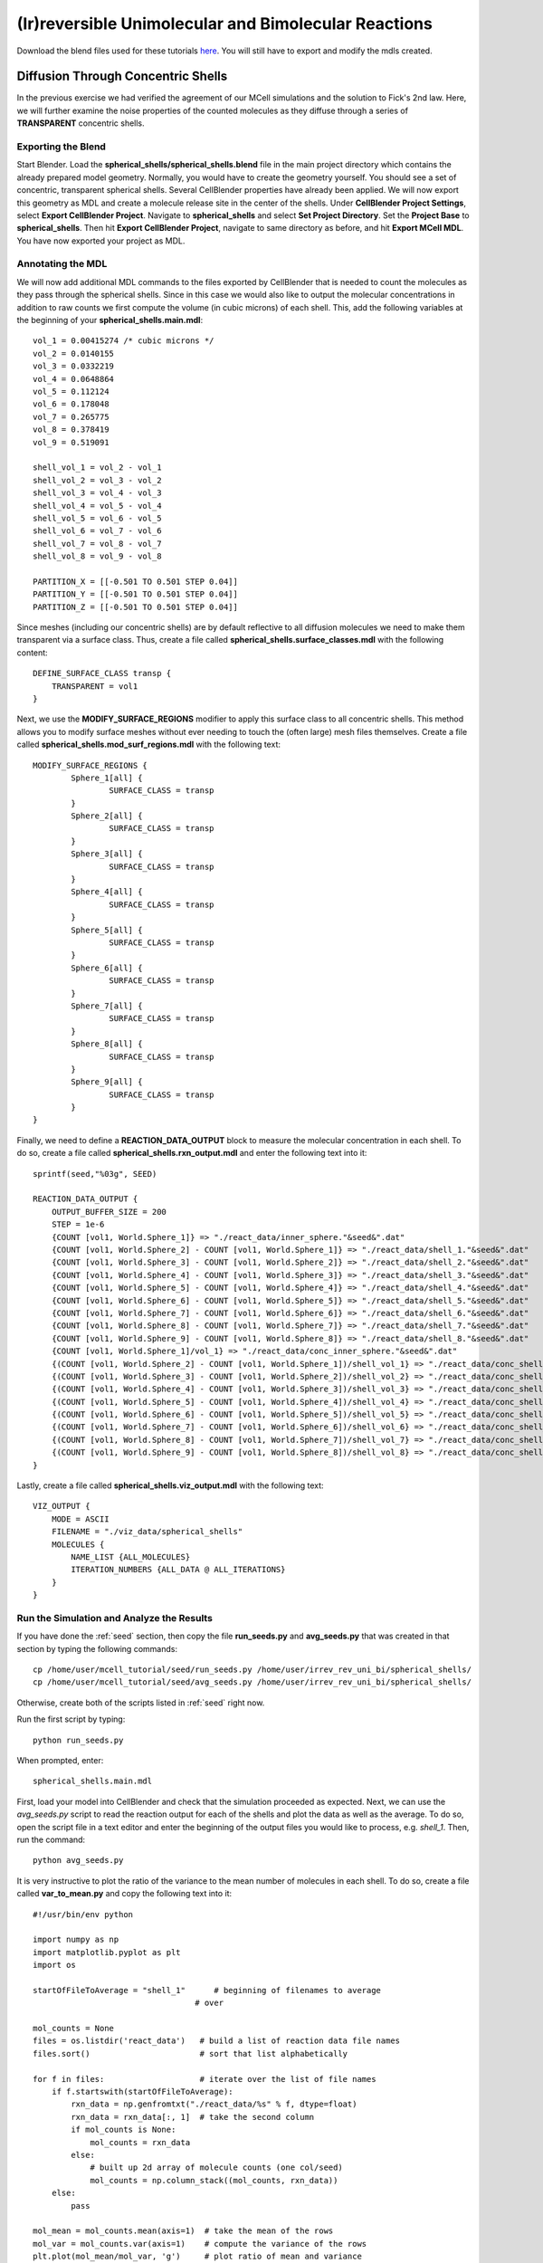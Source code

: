 *****************************************************
(Ir)reversible Unimolecular and Bimolecular Reactions
*****************************************************

Download the blend files used for these tutorials here_. You will still 
have to export and modify the mdls created.

.. _here: https://www.mcell.psc.edu/download/files/irrev_rev_uni_bi.tgz

Diffusion Through Concentric Shells
=====================================================

In the previous exercise we had verified the agreement of our 
MCell simulations and the solution to Fick's 2nd law. Here, we will
further examine the noise properties of the counted molecules as they
diffuse through a series of **TRANSPARENT** concentric shells.


Exporting the Blend
-----------------------------------------------------

Start Blender. Load the **spherical_shells/spherical_shells.blend** file 
in the main project directory which contains the already prepared
model geometry. Normally, you would have to create the geometry yourself. 
You should see a set of concentric, transparent spherical shells. Several 
CellBlender properties have already been applied. We will now export this 
geometry as MDL and create a molecule release site in the center of the 
shells. Under **CellBlender Project Settings**, select 
**Export CellBlender Project**. Navigate to **spherical_shells** and 
select **Set Project Directory**. Set the **Project Base** to 
**spherical_shells**. Then hit **Export CellBlender Project**, navigate to 
same directory as before, and hit **Export MCell MDL**.  You have now
exported your project as MDL.


Annotating the MDL
-----------------------------------------------------

We will now add additional MDL commands to the files exported by CellBlender 
that is needed to count the molecules as they pass through the spherical
shells. Since in this case we would also like to output the molecular 
concentrations in addition to raw counts we first compute the volume 
(in cubic microns) of each shell. This, add the following variables at 
the beginning of your **spherical_shells.main.mdl**::

    vol_1 = 0.00415274 /* cubic microns */
    vol_2 = 0.0140155
    vol_3 = 0.0332219
    vol_4 = 0.0648864
    vol_5 = 0.112124
    vol_6 = 0.178048
    vol_7 = 0.265775
    vol_8 = 0.378419
    vol_9 = 0.519091

    shell_vol_1 = vol_2 - vol_1
    shell_vol_2 = vol_3 - vol_2
    shell_vol_3 = vol_4 - vol_3
    shell_vol_4 = vol_5 - vol_4
    shell_vol_5 = vol_6 - vol_5
    shell_vol_6 = vol_7 - vol_6
    shell_vol_7 = vol_8 - vol_7
    shell_vol_8 = vol_9 - vol_8

    PARTITION_X = [[-0.501 TO 0.501 STEP 0.04]]
    PARTITION_Y = [[-0.501 TO 0.501 STEP 0.04]]
    PARTITION_Z = [[-0.501 TO 0.501 STEP 0.04]]


Since meshes (including our concentric shells) are by default reflective to
all diffusion molecules we need to make them transparent via a surface
class. Thus, create a file called **spherical_shells.surface_classes.mdl** 
with the following content::

    DEFINE_SURFACE_CLASS transp {
        TRANSPARENT = vol1
    }

Next, we use the **MODIFY_SURFACE_REGIONS** modifier to apply this surface
class to all concentric shells. This method allows you to modify surface
meshes without ever needing to touch the (often large) mesh files themselves.
Create a file called **spherical_shells.mod_surf_regions.mdl** with the following text::

    MODIFY_SURFACE_REGIONS {
            Sphere_1[all] {
                    SURFACE_CLASS = transp
            }
            Sphere_2[all] {
                    SURFACE_CLASS = transp
            }
            Sphere_3[all] {
                    SURFACE_CLASS = transp
            }
            Sphere_4[all] {
                    SURFACE_CLASS = transp
            }
            Sphere_5[all] {
                    SURFACE_CLASS = transp
            }
            Sphere_6[all] {
                    SURFACE_CLASS = transp
            }
            Sphere_7[all] {
                    SURFACE_CLASS = transp
            }
            Sphere_8[all] {
                    SURFACE_CLASS = transp
            }
            Sphere_9[all] {
                    SURFACE_CLASS = transp
            }
    }

Finally, we need to define a **REACTION_DATA_OUTPUT** block to measure the
molecular concentration in each shell. To do so, create a file called 
**spherical_shells.rxn_output.mdl** and enter the following text into it::

    sprintf(seed,"%03g", SEED)

    REACTION_DATA_OUTPUT {
        OUTPUT_BUFFER_SIZE = 200
        STEP = 1e-6
        {COUNT [vol1, World.Sphere_1]} => "./react_data/inner_sphere."&seed&".dat"
        {COUNT [vol1, World.Sphere_2] - COUNT [vol1, World.Sphere_1]} => "./react_data/shell_1."&seed&".dat"
        {COUNT [vol1, World.Sphere_3] - COUNT [vol1, World.Sphere_2]} => "./react_data/shell_2."&seed&".dat"
        {COUNT [vol1, World.Sphere_4] - COUNT [vol1, World.Sphere_3]} => "./react_data/shell_3."&seed&".dat"
        {COUNT [vol1, World.Sphere_5] - COUNT [vol1, World.Sphere_4]} => "./react_data/shell_4."&seed&".dat"
        {COUNT [vol1, World.Sphere_6] - COUNT [vol1, World.Sphere_5]} => "./react_data/shell_5."&seed&".dat"
        {COUNT [vol1, World.Sphere_7] - COUNT [vol1, World.Sphere_6]} => "./react_data/shell_6."&seed&".dat"
        {COUNT [vol1, World.Sphere_8] - COUNT [vol1, World.Sphere_7]} => "./react_data/shell_7."&seed&".dat"
        {COUNT [vol1, World.Sphere_9] - COUNT [vol1, World.Sphere_8]} => "./react_data/shell_8."&seed&".dat"
        {COUNT [vol1, World.Sphere_1]/vol_1} => "./react_data/conc_inner_sphere."&seed&".dat"
        {(COUNT [vol1, World.Sphere_2] - COUNT [vol1, World.Sphere_1])/shell_vol_1} => "./react_data/conc_shell_1."&seed&".dat"
        {(COUNT [vol1, World.Sphere_3] - COUNT [vol1, World.Sphere_2])/shell_vol_2} => "./react_data/conc_shell_2."&seed&".dat"
        {(COUNT [vol1, World.Sphere_4] - COUNT [vol1, World.Sphere_3])/shell_vol_3} => "./react_data/conc_shell_3."&seed&".dat"
        {(COUNT [vol1, World.Sphere_5] - COUNT [vol1, World.Sphere_4])/shell_vol_4} => "./react_data/conc_shell_4."&seed&".dat"
        {(COUNT [vol1, World.Sphere_6] - COUNT [vol1, World.Sphere_5])/shell_vol_5} => "./react_data/conc_shell_5."&seed&".dat"
        {(COUNT [vol1, World.Sphere_7] - COUNT [vol1, World.Sphere_6])/shell_vol_6} => "./react_data/conc_shell_6."&seed&".dat"
        {(COUNT [vol1, World.Sphere_8] - COUNT [vol1, World.Sphere_7])/shell_vol_7} => "./react_data/conc_shell_7."&seed&".dat"
        {(COUNT [vol1, World.Sphere_9] - COUNT [vol1, World.Sphere_8])/shell_vol_8} => "./react_data/conc_shell_8."&seed&".dat"
    }

Lastly, create a file called **spherical_shells.viz_output.mdl** with the following text::

    VIZ_OUTPUT {
        MODE = ASCII
        FILENAME = "./viz_data/spherical_shells"
        MOLECULES {
            NAME_LIST {ALL_MOLECULES}
            ITERATION_NUMBERS {ALL_DATA @ ALL_ITERATIONS}
        }   
    }

Run the Simulation and Analyze the Results
-----------------------------------------------------

If you have done the :ref:`seed` section, then copy the file **run_seeds.py** and **avg_seeds.py** that was created in that section by typing the following commands::

    cp /home/user/mcell_tutorial/seed/run_seeds.py /home/user/irrev_rev_uni_bi/spherical_shells/
    cp /home/user/mcell_tutorial/seed/avg_seeds.py /home/user/irrev_rev_uni_bi/spherical_shells/

Otherwise, create both of the scripts listed in :ref:`seed` right now.

Run the first script by typing::

    python run_seeds.py

When prompted, enter::

    spherical_shells.main.mdl

First, load your model into CellBlender and check that the simulation
proceeded as expected. Next, we can use the *avg_seeds.py* script to 
read the reaction output for each of the shells and plot the data as 
well as the average. To
do so, open the script file in a text editor and enter the beginning
of the output files you would like to process, e.g. *shell_1*.
Then, run the command::

    python avg_seeds.py

It is very instructive to plot the ratio of the variance to the mean
number of molecules in each shell. To do so, create a file called 
**var_to_mean.py** and copy the following text into it::

    #!/usr/bin/env python

    import numpy as np
    import matplotlib.pyplot as plt
    import os

    startOfFileToAverage = "shell_1"      # beginning of filenames to average
                                      # over

    mol_counts = None
    files = os.listdir('react_data')   # build a list of reaction data file names
    files.sort()                       # sort that list alphabetically

    for f in files:                    # iterate over the list of file names
        if f.startswith(startOfFileToAverage):
            rxn_data = np.genfromtxt("./react_data/%s" % f, dtype=float)
            rxn_data = rxn_data[:, 1]  # take the second column
            if mol_counts is None:
                mol_counts = rxn_data
            else:
                # built up 2d array of molecule counts (one col/seed)
                mol_counts = np.column_stack((mol_counts, rxn_data))
        else:
            pass

    mol_mean = mol_counts.mean(axis=1)  # take the mean of the rows
    mol_var = mol_counts.var(axis=1)    # compute the variance of the rows
    plt.plot(mol_mean/mol_var, 'g')     # plot ratio of mean and variance
    plt.show()

Observe the fluctuations in the ratio. What would you expect to see
if you increase the number of MCell seeds to average over? Run a 
new set of simulations to confirm your expectation.


Sampling Box
=====================================================

In this tutorial we will examine the correlation of average number of
molecules and their fluctuations. To do so, we will use a fixed size
box which is reflective to all molecules and which contains and a smaller 
transparent box. Molecules will freely diffuse within the two boxes but
can not leave the larger one. Initially, the smaller box will be nested
very closely (almost indistinguishably so in CellBlender) within the larger 
box and we will then decrease its size stepwise to examine the fluctuations 
in molecule numbers.

Exporting the Blend
-----------------------------------------------------

Start Blender. Load the **sampling_box/sampling_box.blend** file in the main 
project directory. You should see two boxes, one nested very closely inside 
of another. Several CellBlender properties have already been applied. We will now export these mdls and make a few small modifications. Under 
**CellBlender Project Settings**, select **Export CellBlender Project**. 
Navigate to **sampling_boxes** and select **Set Project Directory**. Set the 
**Project Base** to **sampling_boxes**. 
Then hit **Export CellBlender Project**, 
navigate to same directory as before, and hit **Export MCell MDL**.

Annotating the MDL
-----------------------------------------------------

Add the following to the beginning of **sampling_box.main.mdl**::

    box_volume = 0.05 // cubic microns, volume of the large box 
                      // used to contain the A molecules 
    side_length = box_volume^(1/3)
    half_length = side_length/2.0

    PARTITION_X = [[-1.001*half_length TO 1.001*half_length STEP 0.04]]
    PARTITION_Y = [[-1.001*half_length TO 1.001*half_length STEP 0.04]]
    PARTITION_Z = [[-1.001*half_length TO 1.001*half_length STEP 0.04]]

Next, we create a surface class that will be used to render the inner
box transparent to *vol1* molecules. Create a file called 
**sampling_box.surface_classes.mdl** and paste the following text into it::

    DEFINE_SURFACE_CLASS transp {
       TRANSPARENT = vol1
    }

We can apply this surface class to the sampling box via a 
**MODIFY_SURFACE_REGIONS** block. Create a file called 
**sampling_box.mod_surf_regions.mdl** with the following text::

    MODIFY_SURFACE_REGIONS {
            sampling_box[all] {
                    SURFACE_CLASS = transp
            }
    }

Next, let's output the counts of volume molecules in the large and
sampling boxes. To do so create a file called 
**sampling_box.rxn_output.mdl** like this::

    REACTION_DATA_OUTPUT {
       OUTPUT_BUFFER_SIZE = 1000  
       STEP = 1e-6 
       {COUNT [vol1, WORLD]} => "./react_data/vol1.dat"
       {COUNT [vol1, Scene.sampling_box]} => "./react_data/vol1_sampled.dat"
    }

Lastly, we output visualization data for display in CellBlender. Thus,
create a file called **sampling_box.viz_output.mdl** with the following text::

    VIZ_OUTPUT {
        MODE = ASCII
        FILENAME = "./viz_data/sampling_box"
        MOLECULES {
            NAME_LIST {ALL_MOLECULES}
            ITERATION_NUMBERS {ALL_DATA @ ALL_ITERATIONS}
        }   
    }

Run the Simulation and Analyze the Results
-----------------------------------------------------

Run the simulation by typing the following command::

    mcell sampling_box.main.mdl

As usual, always look at your simulation first in CellBlender to make
sure everything went as expected. Then, create a file called 
**mean_and_var.py** and copy the following text into it::

    #!/usr/bin/env python

    import numpy as np
    import matplotlib.pyplot as plt
    import os

    largeBoxName= "vol1.dat"      # beginning of filenames to average
    samplingBoxName = "vol1_sampled.dat"

    # parse counts in large box, analyze, and print
    largeData = np.genfromtxt("./react_data/%s" % largeBoxName, dtype=float)
    largeDataCount = largeData[:, 1]
    largeDataMean = largeDataCount.mean()
    largeDataStd = largeDataCount.std()

    plt.plot(largeDataCount, 'k')
    print("Molecule count in large box: mean %f    std %f   CV %f" %
          (largeDataMean, largeDataStd, largeDataStd/largeDataMean))

    # parse counts in large box, analyze, and print
    samplingData = np.genfromtxt("./react_data/%s" % samplingBoxName, dtype=float)
    samplingDataCount = samplingData[:, 1]
    samplingDataMean = samplingDataCount.mean()
    samplingDataStd = samplingDataCount.std()

    plt.plot(samplingDataCount, 'b')
    print("Molecule count in sampling box: mean %f    std %f   CV %f" %
          (samplingDataMean, samplingDataStd, samplingDataStd/samplingDataMean))

    # show the plot
    plt.show()

Run the file by entering the following command::

    python mean_and_var.py

This script will give you the mean, standard deviation and coefficient
of variation (CV) for the number of molecules in each box. It will also
plot the molecule count as a function of time. Now, decrease the size of 
the inner box relative to the outer box in CellBlender, export the new
geometry (make sure to do this in a different directory or move the
previous files out of the way) and rerun the simulation. 
Do this repeatedly and note how the mean, standard deviation and
CV values change. 


Irreversible Unimolecular Reaction
=====================================================

In this section you will run a number of fairly simple unimolecular
reaction examples and confirm that the results obtained using MCell
simulations meet our expectation. At the same time your will learn
about simple reaction kinetics.


Steady State 
-----------------------------------------------------

We will now simulate an irreversible unimolecular reaction A 
:math:`\rightarrow` B with rate constant k1 under steady state conditions
(how can this be achieved in an MCell simulation?). Molecules of A are 
initially distributed at random within a reflective box. The simulation is 
run under steady state conditions. 

Start Blender. Load the **irrev_uni/steady_state/irrev_uni_steady.blend** 
file. Several CellBlender properties have already been applied. We will 
now export these mdls. Under **CellBlender Project Settings**, select 
**Export CellBlender Project**. Navigate to **irrev_uni/steady_state** and 
select **Set Project Directory**. Set the **Project Base** to 
**irrev_uni_steady**. Then hit **Export CellBlender Project**, navigate to 
same directory as before, and hit **Export MCell MDL**.

Since we have defined molecules and reactions in CellBlender (take a look) 
there will be corresponding MDL files. Take a look at them and understand
what is happening.

Add the following text to the beginning of **irrev_uni_steady.main.mdl**::

    box_volume = 0.05 /* cubic microns, volume of the box used to contain the A and B molecules */
    box_volume_liters = box_volume * 1e-15 /* convert from cubic microns to liters */
    Na = 6.022e23 /* Avogadro's number, molecules per mole */

    side_length = box_volume^(1/3)
    half_length = side_length/2.0
    partition = half_length*0.999

    PARTITION_X = [-partition, partition]
    PARTITION_Y = [-partition, partition]
    PARTITION_Z = [-partition, partition]

Again we need to define reaction and visualization output statement blocks
as MDL. Thus, create a file callled **irrev_uni_steady.rxn_output.mdl** and 
copy this text into it::

    REACTION_DATA_OUTPUT {
       OUTPUT_BUFFER_SIZE = 1000  
       STEP = 1e-5 
       {COUNT [A, WORLD]} => "./react_data/A.dat"
       {COUNT [B, WORLD]} => "./react_data/B.dat"
       {COUNT [B, WORLD]/Na/box_volume_liters} => "./react_data/conc_B.dat"
    }

Lastly, create a file called **irrev_uni_steady.viz_output.mdl** with the following text::

    VIZ_OUTPUT {
        MODE = ASCII
        FILENAME = "./viz_data/irrev_uni_steady"
        MOLECULES {
            NAME_LIST {ALL_MOLECULES}
            ITERATION_NUMBERS {ALL_DATA @ ALL_ITERATIONS}
        }   
    }

Run the simulation by typing the following command::

    mcell irrev_uni_steady.main.mdl

Next, plot the reaction data results for the number and concentration of B 
molecules as a function of time. Fit your results for the production of B 
and compare the obtained reaction rate to the expected value. Increase the 
initial concentration of A, rerun the simulation and again fit the results. 
Do the results match your expectations? You can use the following python
script for your fitting (pick any name you like)::

    #!/usr/bin/env python

    import numpy as np
    import matplotlib.pyplot as plt
    import os

    dataName = "conc_B.dat" 

    # parse counts of B
    data = np.genfromtxt("./react_data/%s" %dataName, dtype=float)
    dataX = data[:, 0]   # time values
    dataY = data[:, 1]   # concentration

    # plot the raw data
    plt.plot(dataX, dataY, 'k', label="Raw Data")

    # do a linear fit to the data and determine the slope and
    # intersection with the y-axis
    A = np.vstack([dataX, np.ones(len(dataX))]).T
    m, c = np.linalg.lstsq(A, dataY)[0]

    # plot the fit
    plt.plot(dataX, m*dataX + c, label="Fitted Graph")

    # print results
    print("Linear Fitting Results (y = m*x +c): m = %e   c = %e" % (m,c))

    # show the plot
    plt.legend()
    plt.show()

Non-Steady State 
-----------------------------------------------------

Now that we have examined the steady state case let's look
at the non-steady state case, i.e., the irreversible reaction 
A :math:`\rightarrow` B under non-steady-state conditions. The
steps we'll follow are similar to the previous example so we
will go through them quickly.

Start Blender. Load the **irrev_uni_nonsteady_state.blend** file in the 
**irrev_uni_nonsteady_state** directory. Several CellBlender properties have 
already been applied. We will now export these mdls. Under 
**CellBlender Project Settings**, select **Export CellBlender Project**. 
Navigate to **irrev_uni/nonsteady_state** and select 
**Set Project Directory**. Set the **Project Base** to 
**irrev_uni_nonsteady**. Then hit **Export CellBlender Project**, navigate 
to same directory as before, and hit **Export MCell MDL**.


Open **irrev_uni_nonsteady.main.mdl** and add in the following text at the top of the mdl::

    box_volume = 0.05 /* cubic microns, volume of the box used to contain the A and B molecules */
    box_volume_liters = box_volume * 1e-15 /* convert from cubic microns to liters */
    Na = 6.022e23 /* Avogadro's number, molecules per mole */

    side_length = box_volume^(1/3)
    half_length = side_length/2.0

    partition = half_length*0.999

    PARTITION_X = [-partition, partition]
    PARTITION_Y = [-partition, partition]
    PARTITION_Z = [-partition, partition]

Next create a file callled **irrev_uni_nonsteady.rxn_output.mdl** and copy this text into it::

    REACTION_DATA_OUTPUT {
       OUTPUT_BUFFER_SIZE = 1000  
       STEP = 1e-5
       {COUNT [A, WORLD]} => "./reaction_data/A.dat"
       {COUNT [A, WORLD]/Na/box_volume_liters} => "./react_data/conc_A.dat"
       {COUNT [B, WORLD]} => "./reaction_data/B.dat"
       {COUNT [B, WORLD]/Na/box_volume_liters} => "./react_data/conc_B.dat"
    }

Lastly, create a file called **irrev_uni_nonsteady.viz_output.mdl** with the following text::

    VIZ_OUTPUT {
        MODE = ASCII
        FILENAME = "./viz_data/main"
        MOLECULES {
            NAME_LIST {ALL_MOLECULES}
            ITERATION_NUMBERS {ALL_DATA @ ALL_ITERATIONS}
        }   
    }

Run the simulation by typing the following command::

    mcell irrev_uni_steady.main.mdl

Plot the reaction data results for the number and concentration of A and B 
molecules as a function of time. To plot the data, you can use the very handy *gnuplot* tool. Start gnuplot by typing into your terminal::

        % gnuplot

Then plot the data for A and B by typing::

        gnuplot> plot "react_data/conc_A.dat", "react_data/conc_B.dat" 


Next, fit your results for the decay of A (what functional dependence do 
you expect?) and compare the obtained value of k1 to the input value. 
The following script does this - do you understand what is happening?::

    #!/usr/bin/env python

    import numpy as np
    import math
    import matplotlib.pyplot as plt
    import os

    dataName = "conc_A.dat"

    # parse counts of B
    data = np.genfromtxt("./react_data/%s" %dataName, dtype=float)
    dataX = data[:, 0]   # time values
    dataY = np.log(data[:, 1])   # concentration

    # plot the raw data
    plt.plot(dataX, dataY, 'k', label="Raw Data")

    # do a linear fit to the data and determine the slope and
    # intersection with the y-axis
    A = np.vstack([dataX, np.ones(len(dataX))]).T
    m, c = np.linalg.lstsq(A, dataY)[0]

    # plot the fit
    plt.plot(dataX, m*dataX + c, label="Fitted Graph")

    # print results
    print("Linear Fitting Results (y = m*x +c): m = %e   c = %e" % (m,c))

    # show the plot
    plt.legend()
    plt.show()


Reversible Unimolecular Reaction
=====================================================

Continuing with our study of simple reaction kinetics using
MCell we will not study reversible uni-molecular reactions,
both under equilibrium conditions.

Non-Equilibrium 
-----------------------------------------------------

Here we will simulate the reversible reaction A :math:`\leftrightarrow` B 
with rate constants k1 and k2 starting from non-equilibrium initial 
conditions (only A present at time 0).

Start Blender. Load the **rev_uni_nonequil.blend** file in the **rev_uni/nonequil** directory. Several CellBlender properties have already been applied. We will now export these mdls. Under **CellBlender Project Settings**, select **Export CellBlender Project**. Navigate to **rev_uni/nonequil** and select **Set Project Directory**. Set the **Project Base** to **rev_uni_nonequil**. Then hit **Export CellBlender Project**, navigate to same directory as before, and hit **Export MCell MDL**.

Open **rev_uni_nonequil.main.mdl** and add in the following text at the top of the mdl::

    fractional_concentration_of_A = 0.1
    fractional_concentration_of_B = 1.0 - fractional_concentration_of_A
    total_concentration = 1e-5 /* moles per liter; summed concentrations of A and B */
    k1_plus_k2 = 100 /* per second, sum of rate constants for conversion of A to B and B to A */
    k1 = fractional_concentration_of_B * k1_plus_k2  /* per second, rate constant for conversion of A to B */
    k2 = k1_plus_k2 - k1 /* per second, rate constant for conversion of B to A */
    concentration_of_A = fractional_concentration_of_A * total_concentration /* moles per liter, concentration of molecule A in the box */
    concentration_of_B = total_concentration - concentration_of_A /* moles per liter, concentration of molecule A in the box */
    box_volume = 0.05 /* cubic microns, volume of the box used to contain the A and B molecules */
    box_volume_liters = box_volume * 1e-15 /* convert from cubic microns to liters */
    Na = 6.022e23 /* Avogadro's number, molecules per mole */
    side_length = box_volume^(1/3)
    half_length = side_length/2.0
    partition = half_length*0.999

    PARTITION_X = [-partition, partition]
    PARTITION_Y = [-partition, partition]
    PARTITION_Z = [-partition, partition]

Modify **rev_uni_nonequil.reactions.mdl** like this::

    DEFINE_REACTIONS {
       A -> B [k1]
       B -> A [k2]
    }

Now, create a file called **rev_uni_nonequil.viz_output.mdl** with the following text::

    VIZ_OUTPUT {
       MODE = ASCII
       FILENAME = "./viz_data/rev_uni_nonequil"
       MOLECULES {
          NAME_LIST {ALL_MOLECULES}
          ITERATION_NUMBERS {ALL_DATA @ [[0 TO 100000 STEP 1000]]}
       }
    }

Next, create a file callled **rev_uni_nonequil.rxn_output.mdl** and copy this text into it::

    REACTION_DATA_OUTPUT {
       OUTPUT_BUFFER_SIZE = 1000  
       STEP = 1e-5
       {COUNT [A, WORLD]} => "./react_data/A.dat"
       {COUNT [A, WORLD]/Na/box_volume_liters} => "./react_data/conc_A.dat"
       {COUNT [B, WORLD]} => "./react_data/B.dat"
       {COUNT [B, WORLD]/Na/box_volume_liters} => "./react_data/conc_B.dat"
    }

Run the simulation by typing the following command::

    mcell rev_uni_nonequil.main.mdl

Visualize your simulation in CellBlender and make sure all is well.
By coloring A and B differently you can follow the production of
B (and decay of A) as a function of time. 
Plot the concentrations of A and B with gnuplot 
as shown above. Write a python script to determine the asymptotic 
concentrations of A and B. How is their ratio related to the one 
of *k1* and *k2*.


Equilibrium 
-----------------------------------------------------

Now we will simulate the reversible reaction A :math:`\leftrightarrow` B starting from equilibrium conditions, i.e., under conditions where the average fractional amounts of A and B will remain constant. 

Start Blender. Load the **rev_uni_equil.blend** file in the **rev_uni/equil** directory. Several CellBlender properties have already been applied. We will now export these mdls. Under **CellBlender Project Settings**, select **Export CellBlender Project**. Navigate to **rev_uni/equil** and select **Set Project Directory**. Set the **Project Base** to **rev_uni_equil**. Then hit **Export CellBlender Project**, navigate to same directory as before, and hit **Export MCell MDL**.


Open **rev_uni_equil.main.mdl** and add in the following text at the top of the mdl::

    fractional_concentration_of_A = 0.1
    fractional_concentration_of_B = 1.0 - fractional_concentration_of_A
    total_concentration = 1e-5 /* moles per liter; summed concentrations of A and B */
    k1_plus_k2 = 100 /* per second, sum of rate constants for conversion of A to B and B to A */
    k1 = fractional_concentration_of_B * k1_plus_k2  /* per second, rate constant for conversion of A to B */
    k2 = k1_plus_k2 - k1 /* per second, rate constant for conversion of B to A */
    concentration_of_A = fractional_concentration_of_A * total_concentration /* moles per liter, concentration of molecule A in the box */
    concentration_of_B = total_concentration - concentration_of_A /* moles per liter, concentration of molecule A in the box */
    box_volume = 0.05 /* cubic microns, volume of the box used to contain the A and B molecules */
    box_volume_liters = box_volume * 1e-15 /* convert from cubic microns to liters */
    Na = 6.022e23 /* Avogadro's number, molecules per mole */
    side_length = box_volume^(1/3)
    half_length = side_length/2.0
    partition = half_length*0.999

    PARTITION_X = [-partition, partition]
    PARTITION_Y = [-partition, partition]
    PARTITION_Z = [-partition, partition]

Now, create a file called **rev_uni_nonequil.viz_output.mdl** with the following text::

    VIZ_OUTPUT {
       MODE = ASCII
       FILENAME = "./viz_data/rev_uni_nonequil"
       MOLECULES {
          NAME_LIST {ALL_MOLECULES}
          ITERATION_NUMBERS {ALL_DATA @ [[0 TO 100000 STEP 1000]]}
       }
    }

Next, create a file callled **rev_uni_nonequil.rxn_output.mdl** and copy this text into it::

    REACTION_DATA_OUTPUT {
       OUTPUT_BUFFER_SIZE = 1000  
       STEP = 1e-5
       {COUNT [A, WORLD]} => "./reaction_data/A.dat"
       {COUNT [A, WORLD]/Na/box_volume_liters} => "./reaction_data/conc_A.dat"
       {COUNT [B, WORLD]} => "./reaction_data/B.dat"
       {COUNT [B, WORLD]/Na/box_volume_liters} => "./reaction_data/conc_B.dat"
    }

Run the simulation by typing the following command::

    mcell rev_uni_equil.main.mdl

Use the statistics utility program to obtain the variance for the number of B molecules. Rerun the simulation while varying the fractional amounts of A and B. In each case determine the variance for B, and plot the resulting values as a function of fractional amount of B.

Irreverisble Bimolecular Reaction
=====================================================

Steady State 
-----------------------------------------------------

We will now simulate an irreversible bimolecular reaction A + R :math:`\rightarrow` AR with rate constant k1. Molecules of A and R are initially distributed at random within a reflective box. The simulation is run under steady state conditions.

Start Blender. Load the **irrev_bi_steady.blend** file in the **irrev_bi_steady** directory. Several CellBlender properties have already been applied. We will now export these mdls. Under **CellBlender Project Settings**, select **Export CellBlender Project**. Navigate to **irrev_bi/steady** and select **Set Project Directory**. Set the **Project Base** to **irrev_bi_steady**. Then hit **Export CellBlender Project**, navigate to same directory as before, and hit **Export MCell MDL**.

Open **irrev_bi_steady.main.mdl** and add in the following text at the top of the mdl::
    
    box_volume = 0.05 /* cubic microns, volume of the box used to contain the A and B molecules */
    diffusion_coefficient = 1e-6 /* cm^2 per second, diffusion coefficient used for molecules of A and R */
    box_volume_liters = box_volume * 1e-15 /* convert from cubic microns to liters */
    Na = 6.022e23 /* Avogadro's number, molecules per mole */
    side_length = box_volume^(1/3)
    half_length = side_length/2.0
    partition = half_length*0.999

    PARTITION_X = [-partition, partition]
    PARTITION_Y = [-partition, partition]
    PARTITION_Z = [-partition, partition]

Now, create a file called **irrev_bi_steady.viz_output.mdl** with the following text::

    VIZ_OUTPUT {
       MODE = ASCII
       FILENAME = "./viz_data/irrev_bi_steady"
       MOLECULES {
          NAME_LIST {ALL_MOLECULES}
          ITERATION_NUMBERS {ALL_DATA @ [[0 TO 5000 STEP 100]]}
       }
    }

Next, create a file callled **irrev_bi_steady.rxn_output.mdl** and copy this text into it::

    REACTION_DATA_OUTPUT {
       OUTPUT_BUFFER_SIZE = 1000  
       STEP = 1e-5
       {COUNT [A, WORLD]} => "./reaction_data/A.dat"
       {COUNT [A, WORLD]/Na/box_volume_liters} => "./reaction_data/conc_A.dat"
       {COUNT [R, WORLD]} => "./reaction_data/R.dat"
       {COUNT [R, WORLD]/Na/box_volume_liters} => "./reaction_data/conc_R.dat"
       {COUNT [AR, WORLD]} => "./reaction_data/AR.dat"
       {COUNT [AR, WORLD]/Na/box_volume_liters} => "./reaction_data/conc_AR.dat"
    }

Run the simulation by typing the following command::

    mcell irrev_bi_steady.main.mdl

Plot the reaction data results for the number and concentration of AR molecules as a function of time. Fit your results for the production of AR and compare the obtained reaction rate to the expected value. Increase the initial concentration of A and/or R, rerun the simulation and again fit the results. How does the obtained rate now compare to the expected rate?

Non-Steady State 
-----------------------------------------------------

Now, we'll simulate the irreversible reaction A + R :math:`\rightarrow` AR under non-steady-state conditions.

Start Blender. Load the **irrev_bi_nonsteady.blend** file in the **irrev_bi_nonsteady** directory. Several CellBlender properties have already been applied. We will now export these mdls. Under **CellBlender Project Settings**, select **Export CellBlender Project**. Navigate to **irrev_bi/nonsteady** and select **Set Project Directory**. Set the **Project Base** to **irrev_bi_nonsteady**. Then hit **Export CellBlender Project**, navigate to same directory as before, and hit **Export MCell MDL**.

Open **irrev_bi_nonsteady.main.mdl** and add in the following text at the top of the mdl::
    
    box_volume = 0.05 /* cubic microns, volume of the box used to contain the A and B molecules */
    diffusion_coefficient = 1e-6 /* cm^2 per second, diffusion coefficient used for molecules of A and R */
    box_volume_liters = box_volume * 1e-15 /* convert from cubic microns to liters */
    Na = 6.022e23 /* Avogadro's number, molecules per mole */
    side_length = box_volume^(1/3)
    half_length = side_length/2.0
    partition = half_length*0.999

    PARTITION_X = [-partition, partition]
    PARTITION_Y = [-partition, partition]
    PARTITION_Z = [-partition, partition]

Now, create a file called **irrev_bi_nonsteady.viz_output.mdl** with the following text::

    VIZ_OUTPUT {
       MODE = ASCII
       FILENAME = "./viz_data/irrev_bi_nonsteady"
       MOLECULES {
          NAME_LIST {ALL_MOLECULES}
          ITERATION_NUMBERS {ALL_DATA @ [[0 TO 5000 STEP 100]]}
       }
    }

Next, create a file callled **irrev_bi_nonsteady.rxn_output.mdl** and copy this text into it::

    REACTION_DATA_OUTPUT {
       OUTPUT_BUFFER_SIZE = 1000  
       STEP = 1e-5
       {COUNT [A, WORLD]} => "./reaction_data/A.dat"
       {COUNT [A, WORLD]/Na/box_volume_liters} => "./reaction_data/conc_A.dat"
       {COUNT [R, WORLD]} => "./reaction_data/R.dat"
       {COUNT [R, WORLD]/Na/box_volume_liters} => "./reaction_data/conc_R.dat"
       {COUNT [AR, WORLD]} => "./reaction_data/AR.dat"
       {COUNT [AR, WORLD]/Na/box_volume_liters} => "./reaction_data/conc_AR.dat"
    }

Run the simulation by typing the following command::

    mcell irrev_bi_nonsteady.main.mdl

Plot the reaction data results for the number and concentration of A, R, and AR molecules as a function of time.

Reverisble Bimolecular Reaction
=====================================================

Non-Equilibrium 
-----------------------------------------------------

Next, we will simulate the reversible bimolecular reaction A + R :math:`\leftrightarrow` AR with rate constants k1 and k2 starting from non-equilibrium initial conditions (only A and R present at time 0).

Start Blender. Load the **rev_bimol_nonequil.blend** file in the **rev_bimol_nonequil** directory. Several CellBlender properties have already been applied. We will now export these mdls. Under **CellBlender Project Settings**, select **Export CellBlender Project**. Navigate to **rev_bi/nonequil** and select **Set Project Directory**. Set the **Project Base** to **rev_bi_nonequil**. Then hit **Export CellBlender Project**, navigate to same directory as before, and hit **Export MCell MDL**.

Open **rev_bi_nonequil.main.mdl** and add in the following text at the top of the mdl::
    box_volume = 0.05 /* cubic microns, volume of the box used to contain the A and R molecules */
    box_volume_liters = box_volume * 1e-15 /* convert from cubic microns to liters */
    Na = 6.022e23 /* Avogadro's number, molecules per mole */
    side_length = box_volume^(1/3)
    half_length = side_length/2.0
    partition = half_length*0.999

    PARTITION_X = [-partition, partition]
    PARTITION_Y = [-partition, partition]
    PARTITION_Z = [-partition, partition]
  
Now, create a file called **rev_bi_nonequil.viz_output.mdl** with the following text::

    VIZ_OUTPUT {
       MODE = ASCII
       FILENAME = "./viz_data/irrev_bi_nonequil"
       MOLECULES {
          NAME_LIST {ALL_MOLECULES}
          ITERATION_NUMBERS {ALL_DATA @ [[0 TO 5000 STEP 100]]}
       }
    }

Next, create a file callled **rev_bi_nonequil.rxn_output.mdl** and copy this text into it::

    REACTION_DATA_OUTPUT {
       OUTPUT_BUFFER_SIZE = 1000  
       STEP = 1e-5
       {COUNT [A, WORLD]} => "./reaction_data/A.dat"
       {COUNT [A, WORLD]/Na/box_volume_liters} => "./reaction_data/conc_A.dat"
       {COUNT [R, WORLD]} => "./reaction_data/R.dat"
       {COUNT [R, WORLD]/Na/box_volume_liters} => "./reaction_data/conc_R.dat"
       {COUNT [AR, WORLD]} => "./reaction_data/AR.dat"
       {COUNT [AR, WORLD]/Na/box_volume_liters} => "./reaction_data/conc_AR.dat"
    }

Run the simulation by typing the following command::

    mcell rev_bi_nonequil.main.mdl

Plot the results for A, R, and AR. Fit the MCell results for production of AR.

Equilibrium 
-----------------------------------------------------

We will simulate the reversible reaction A + R :math:`\leftrightarrow` AR starting from equilibrium conditions, i.e., under conditions where the average fractional amounts of A, R, and AR will remain constant. 

Start Blender. Load the **rev_bimol_equil.blend** file in the **rev_bimol_equil** directory. Several CellBlender properties have already been applied. We will now export these mdls. Under **CellBlender Project Settings**, select **Export CellBlender Project**. Navigate to **rev_bi/nonequil** and select **Set Project Directory**. Set the **Project Base** to **rev_bi_nonequil**. Then hit **Export CellBlender Project**, navigate to same directory as before, and hit **Export MCell MDL**.

Open **rev_bi_equil.main.mdl** and add in the following text at the top of the mdl::

    k1 = 1e8 /* liters per mole per second, rate constant for binding of A to R */
    k2 = 1e4 /* per second, rate constant for unbinding */
    KD = k2/k1
    total_concentration = 1e-5 /* moles per liter; summed concentrations of R and AR */
    concentration_of_A = 9.0 * KD /* moles per liter, concentration of molecule A in the box */
    fractional_concentration_of_AR = concentration_of_A/(concentration_of_A + KD) 
    fractional_concentration_of_R = 1.0 - fractional_concentration_of_AR
    concentration_of_AR = total_concentration * fractional_concentration_of_AR /* moles per liter, concentration of molecule R in the box */
    concentration_of_R = total_concentration * fractional_concentration_of_R /* moles per liter, concentration of molecule R in the box */
    box_volume = 0.05 /* cubic microns, volume of the box used to contain the A and R molecules */
    diffusion_coefficient = 1e-6 /* cm^2 per second, diffusion coefficient used for molecules of A and R */
    box_volume_liters = box_volume * 1e-15 /* convert from cubic microns to liters */
    Na = 6.022e23 /* Avogadro's number, molecules per mole */
    side_length = box_volume^(1/3)
    half_length = side_length/2.0
    partition = half_length*0.999
    step = 0.055

    PARTITION_X = [[-partition TO partition STEP step]]
    PARTITION_Y = [[-partition TO partition STEP step]]
    PARTITION_Z = [[-partition TO partition STEP step]]

Modify the **INSTANTIATE** section, so that it looks like this::

    INSTANTIATE Scene OBJECT {
       box OBJECT box {}
       A_release RELEASE_SITE {
          SHAPE = Scene.box[all]
          MOLECULE = A 
          CONCENTRATION = concentration_of_A
       }   
       R_release RELEASE_SITE {
          SHAPE = Scene.box[all]
          MOLECULE = R 
          CONCENTRATION = concentration_of_R
       }   
       AR_release RELEASE_SITE {
          SHAPE = Scene.box[all]
          MOLECULE = AR
          CONCENTRATION = concentration_of_AR
       }   
    }


Now, create a file called **rev_bi_equil.viz_output.mdl** with the following text::

    VIZ_OUTPUT {
       MODE = ASCII
       FILENAME = "./viz_data/irrev_bi_nonsteady"
       MOLECULES {
          NAME_LIST {ALL_MOLECULES}
          ITERATION_NUMBERS {ALL_DATA @ [[0 TO 20000 STEP 100]]}
       }
    }

Next, create a file callled **rev_bi_equil.rxn_output.mdl** and copy this text into it::

    REACTION_DATA_OUTPUT {
       OUTPUT_BUFFER_SIZE = 1000  
       STEP = 1e-5
       {COUNT [A, WORLD]} => "./reaction_data/A.dat"
       {COUNT [A, WORLD]/Na/box_volume_liters} => "./reaction_data/conc_A.dat"
       {COUNT [R, WORLD]} => "./reaction_data/R.dat"
       {COUNT [R, WORLD]/Na/box_volume_liters} => "./reaction_data/conc_R.dat"
       {COUNT [AR, WORLD]} => "./reaction_data/AR.dat"
       {COUNT [AR, WORLD]/Na/box_volume_liters} => "./reaction_data/conc_AR.dat"
    }

Run the simulation by typing the following command::

    mcell rev_bi_nonequil.main.mdl

Use the statistics utility program to obtain the variance for the number of AR molecules. Rerun the simulation while varying the fractional amounts of A, R, and AR. In each case determine the variance for AR, and plot the resulting values as a function of fractional amount of AR. 
